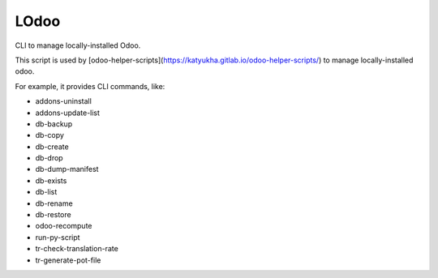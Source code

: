 LOdoo
=====


CLI to manage locally-installed Odoo.

This script is used by [odoo-helper-scripts](https://katyukha.gitlab.io/odoo-helper-scripts/)
to manage locally-installed odoo.

For example, it provides CLI commands, like:

- addons-uninstall
- addons-update-list
- db-backup
- db-copy
- db-create
- db-drop
- db-dump-manifest
- db-exists
- db-list
- db-rename
- db-restore
- odoo-recompute
- run-py-script
- tr-check-translation-rate
- tr-generate-pot-file
